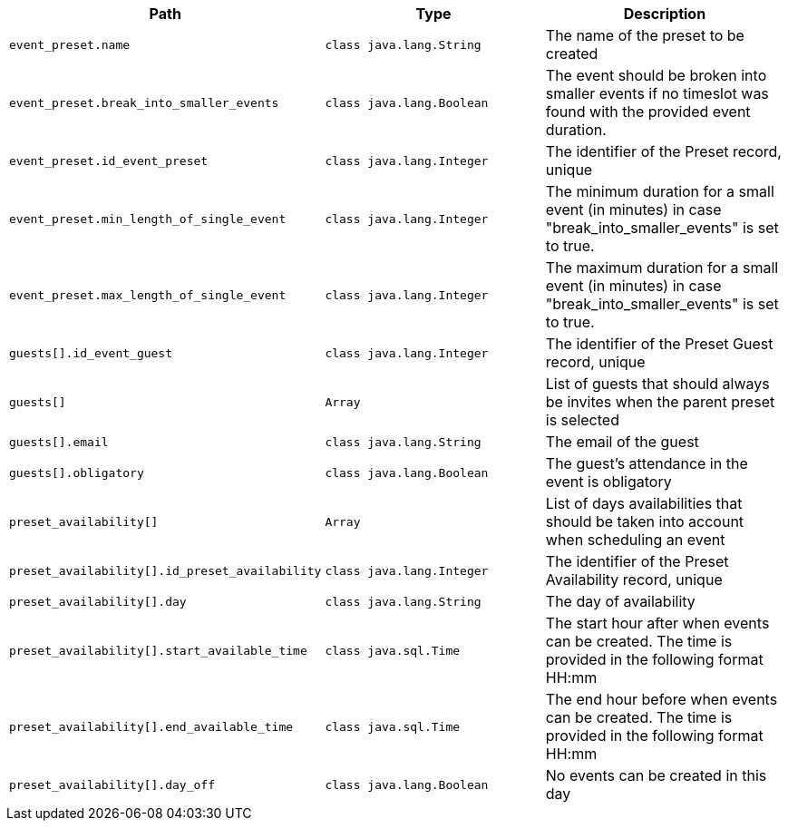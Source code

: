 |===
|Path|Type|Description

|`+event_preset.name+`
|`+class java.lang.String+`
|The name of the preset to be created

|`+event_preset.break_into_smaller_events+`
|`+class java.lang.Boolean+`
|The event should be broken into smaller events if no timeslot was found with the provided event duration.

|`+event_preset.id_event_preset+`
|`+class java.lang.Integer+`
|The identifier of the Preset record, unique

|`+event_preset.min_length_of_single_event+`
|`+class java.lang.Integer+`
|The minimum duration for a small event (in minutes) in case "break_into_smaller_events" is set to true.

|`+event_preset.max_length_of_single_event+`
|`+class java.lang.Integer+`
|The maximum duration for a small event (in minutes) in case "break_into_smaller_events" is set to true.

|`+guests[].id_event_guest+`
|`+class java.lang.Integer+`
|The identifier of the Preset Guest record, unique

|`+guests[]+`
|`+Array+`
|List of guests that should always be invites when the parent preset is selected

|`+guests[].email+`
|`+class java.lang.String+`
|The email of the guest

|`+guests[].obligatory+`
|`+class java.lang.Boolean+`
|The guest's attendance in the event is obligatory

|`+preset_availability[]+`
|`+Array+`
|List of days availabilities that should be taken into account when scheduling an event

|`+preset_availability[].id_preset_availability+`
|`+class java.lang.Integer+`
|The identifier of the Preset Availability record, unique

|`+preset_availability[].day+`
|`+class java.lang.String+`
|The day of availability 

|`+preset_availability[].start_available_time+`
|`+class java.sql.Time+`
|The start hour after when events can be created. The time is provided in the following format HH:mm

|`+preset_availability[].end_available_time+`
|`+class java.sql.Time+`
|The end hour before when events can be created. The time is provided in the following format HH:mm

|`+preset_availability[].day_off+`
|`+class java.lang.Boolean+`
|No events can be created in this day

|===